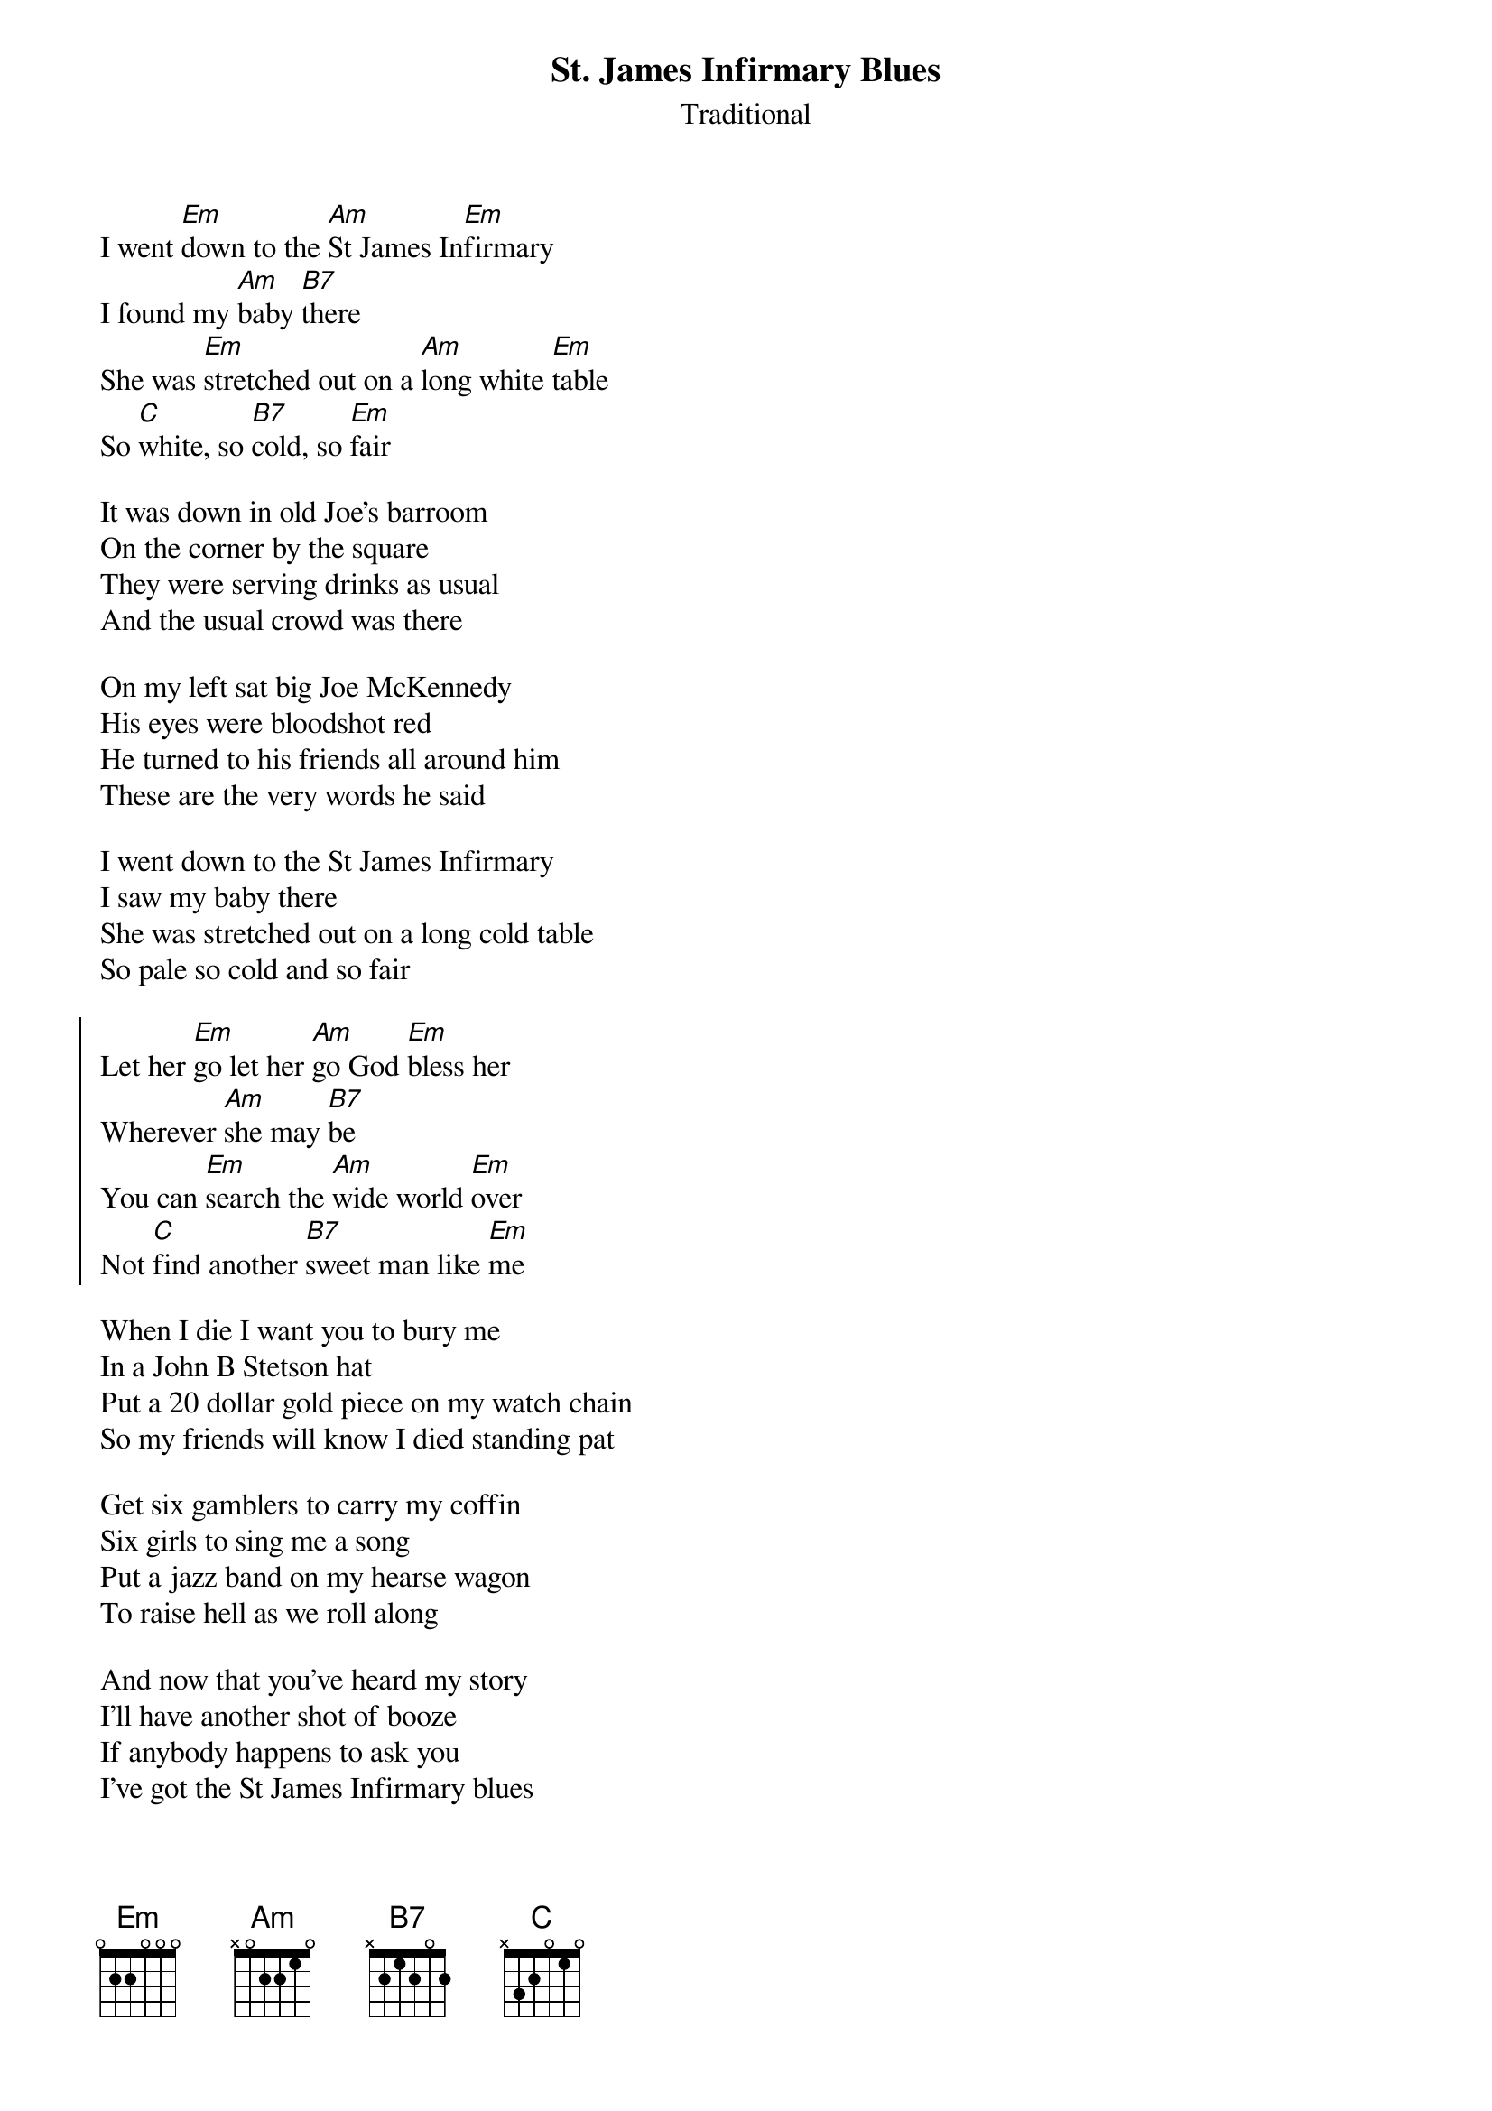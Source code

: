 {title: St. James Infirmary Blues}
{subtitle: Traditional}

I went [Em]down to the [Am]St James In[Em]firmary
I found my [Am]baby [B7]there
She was [Em]stretched out on a [Am]long white [Em]table
So [C]white, so [B7]cold, so [Em]fair

It was down in old Joe's barroom
On the corner by the square
They were serving drinks as usual
And the usual crowd was there

On my left sat big Joe McKennedy
His eyes were bloodshot red
He turned to his friends all around him
These are the very words he said

I went down to the St James Infirmary
I saw my baby there
She was stretched out on a long cold table
So pale so cold and so fair

{soc}
Let her [Em]go let her [Am]go God [Em]bless her
Wherever [Am]she may [B7]be
You can [Em]search the [Am]wide world [Em]over
Not [C]find another [B7]sweet man like [Em]me
{eoc}

When I die I want you to bury me
In a John B Stetson hat
Put a 20 dollar gold piece on my watch chain
So my friends will know I died standing pat

Get six gamblers to carry my coffin
Six girls to sing me a song
Put a jazz band on my hearse wagon
To raise hell as we roll along

And now that you've heard my story
I'll have another shot of booze
If anybody happens to ask you
I've got the St James Infirmary blues
